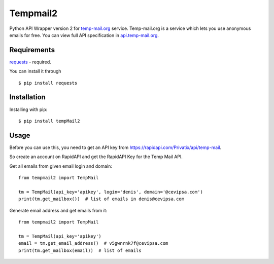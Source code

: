 Tempmail2
=========

Python API Wrapper version 2 for `temp-mail.org <https://temp-mail.org/>`_ service. Temp-mail.org is a service which lets you use anonymous emails for free. You can view full API specification in `api.temp-mail.org <http://api.temp-mail.org/>`_.

Requirements
------------

`requests <https://pypi.org/project/requests/>`_ - required.

You can install it through ::

 $ pip install requests

Installation
------------

Installing with pip::

    $ pip install tempMail2

Usage
-----

Before you can use this, you need to get an API key from https://rapidapi.com/Privatix/api/temp-mail.

So create an account on RapidAPI and get the RapidAPI Key for the Temp Mail API.

Get all emails from given email login and domain::

    from tempmail2 import TempMail

    tm = TempMail(api_key='apikey', login='denis', domain='@cevipsa.com')
    print(tm.get_mailbox())  # list of emails in denis@cevipsa.com

Generate email address and get emails from it::

    from tempmail2 import TempMail

    tm = TempMail(api_key='apikey')
    email = tm.get_email_address()  # v5gwnrnk7f@cevipsa.com
    print(tm.get_mailbox(email))  # list of emails
